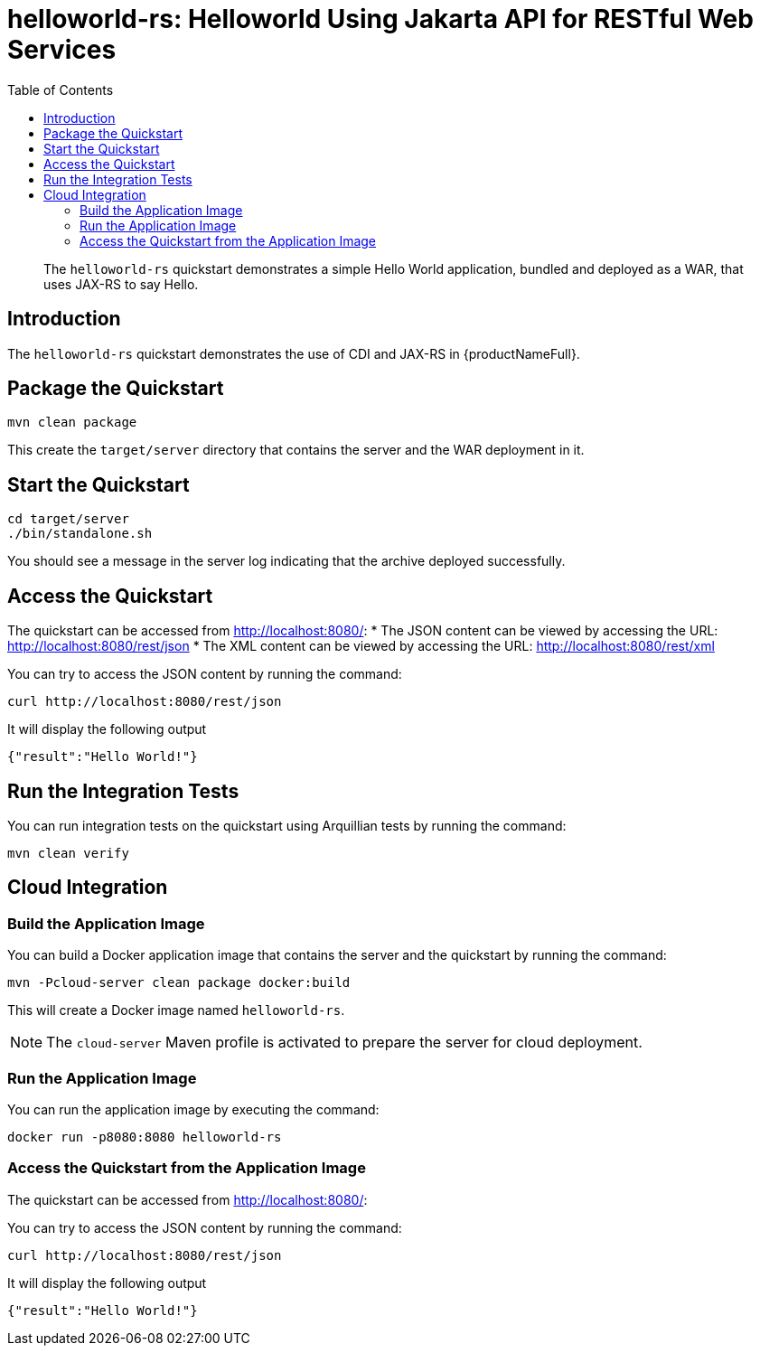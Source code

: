 = helloworld-rs: Helloworld Using Jakarta API for RESTful Web Services
:level: Intermediate
:technologies: CDI, JAX-RS
:toc: left

[abstract]
The `helloworld-rs` quickstart demonstrates a simple Hello World application, bundled and deployed as a WAR, that uses JAX-RS to say Hello.

== Introduction

The `helloworld-rs` quickstart demonstrates the use of CDI and JAX-RS in {productNameFull}.

== Package the Quickstart

[source]
----
mvn clean package
----

This create the `target/server` directory that contains the server and the WAR deployment in it.

== Start the Quickstart

[source]
----
cd target/server
./bin/standalone.sh
----

You should see a message in the server log indicating that the archive deployed successfully.

== Access the Quickstart

The quickstart can be accessed from http://localhost:8080/:
* The JSON content can be viewed by accessing the URL: http://localhost:8080/rest/json
* The XML content can be viewed by accessing the URL: http://localhost:8080/rest/xml

You can try to access the JSON content by running the command:

[source]
----
curl http://localhost:8080/rest/json
----

It will display the following output

[source,json]
----
{"result":"Hello World!"}
----

== Run the Integration Tests

You can run integration tests on the quickstart using Arquillian tests by running the command:

[source]
----
mvn clean verify
----

== Cloud Integration

=== Build the Application Image

You can build a Docker application image that contains the server and the quickstart by running the command:

[source]
----
mvn -Pcloud-server clean package docker:build
----

This will create a Docker image named `helloworld-rs`.

[NOTE]
====
The `cloud-server` Maven profile is activated to prepare the server for cloud deployment.
====

=== Run the Application Image

You can run the application image by executing the command:

[source]
----
docker run -p8080:8080 helloworld-rs
----

=== Access the Quickstart from the Application Image

The quickstart can be accessed from http://localhost:8080/:

You can try to access the JSON content by running the command:

[source]
----
curl http://localhost:8080/rest/json
----

It will display the following output

[source,json]
----
{"result":"Hello World!"}
----